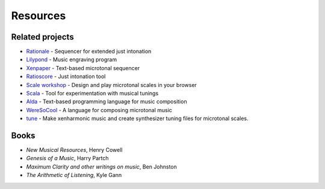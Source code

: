 Resources
=========

Related projects
----------------
- `Rationale <https://sourceforge.net/projects/rationale/>`_ - Sequencer for extended just intonation
- `Lilypond <https://lilypond.org/>`_ - Music engraving program
- `Xenpaper <https://xenpaper.com/>`_ - Text-based microtonal sequencer
- `Ratioscore <https://ratioscore.humdrum.org/>`_ - Just intonation tool
- `Scale workshop <https://sevish.com/scaleworkshop/>`_ - Design and play microtonal scales in your browser
- `Scala <https://www.huygens-fokker.org/scala/>`_ - Tool for experimentation with musical tunings
- `Alda <https://github.com/alda-lang/alda>`_ - Text-based programming language for music composition
- `WereSoCool <https://www.weresocool.org/>`_ - A language for composing microtonal music
- `tune <https://github.com/Woyten/tune>`_ - Make xenharmonic music and create synthesizer tuning files for microtonal scales.

Books
-----
- *New Musical Resources*, Henry Cowell
- *Genesis of a Music*, Harry Partch
- *Maximum Clarity and other writings on music*, Ben Johnston
- *The Arithmetic of Listening*, Kyle Gann
